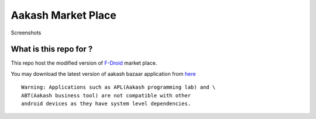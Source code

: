 Aakash Market Place
===================

Screenshots

.. image:: https://raw.github.com/androportal/aakash-fdroid-client/master/media/aakash-bazaar.png

.. image:: https://raw.github.com/androportal/aakash-fdroid-client/master/media/aakash-bazaar-icon.png
   

What is this repo for ?
-----------------------

This repo host the modified version of `F-Droid <http://gitorious.org/f-droid/fdroidclient>`_  market place.

You may download the latest version of aakash bazaar application from `here <http://www.it.iitb.ac.in/AakashApps/repo/aakash-bazaar.apk>`_	::

	Warning: Applications such as APL(Aakash programming lab) and \
	ABT(Aakash business tool) are not compatible with other
	android devices as they have system level dependencies. 



